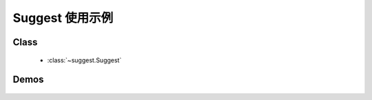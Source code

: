 ﻿.. currentmodule:: suggest

Suggest 使用示例
======================================



Class
-----------------------------------------------

  * :class:`~suggest.Suggest`


Demos
-----------------------------------------------

    .. toctree::
       :titlesonly:

       demo1
       demo3
       demo4
       demo5
